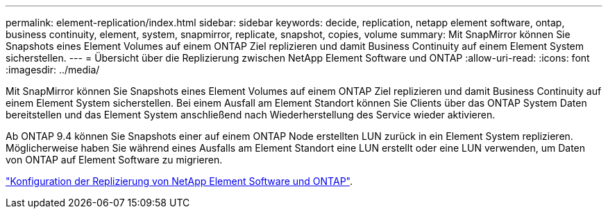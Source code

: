 ---
permalink: element-replication/index.html 
sidebar: sidebar 
keywords: decide, replication, netapp element software, ontap, business continuity, element, system, snapmirror, replicate, snapshot, copies, volume 
summary: Mit SnapMirror können Sie Snapshots eines Element Volumes auf einem ONTAP Ziel replizieren und damit Business Continuity auf einem Element System sicherstellen. 
---
= Übersicht über die Replizierung zwischen NetApp Element Software und ONTAP
:allow-uri-read: 
:icons: font
:imagesdir: ../media/


[role="lead"]
Mit SnapMirror können Sie Snapshots eines Element Volumes auf einem ONTAP Ziel replizieren und damit Business Continuity auf einem Element System sicherstellen. Bei einem Ausfall am Element Standort können Sie Clients über das ONTAP System Daten bereitstellen und das Element System anschließend nach Wiederherstellung des Service wieder aktivieren.

Ab ONTAP 9.4 können Sie Snapshots einer auf einem ONTAP Node erstellten LUN zurück in ein Element System replizieren. Möglicherweise haben Sie während eines Ausfalls am Element Standort eine LUN erstellt oder eine LUN verwenden, um Daten von ONTAP auf Element Software zu migrieren.

link:https://docs.netapp.com/us-en/element-software/storage/concept_snapmirror_overview.html["Konfiguration der Replizierung von NetApp Element Software und ONTAP"^].
